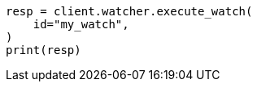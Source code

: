 // This file is autogenerated, DO NOT EDIT
// rest-api/watcher/execute-watch.asciidoc:153

[source, python]
----
resp = client.watcher.execute_watch(
    id="my_watch",
)
print(resp)
----
